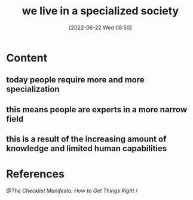:PROPERTIES:
:ID:       b2a49708-ef6f-41e2-b431-54425d6e57b1
:END:
#+title: we live in a specialized society
#+date: [2022-06-22 Wed 08:50]

* Content
** today people require more and more specialization
** this means people are experts in a more narrow field
** this is a result of the increasing amount of knowledge and limited human capabilities
* References
[[@The Checklist Manifesto: How to Get Things Right]] /